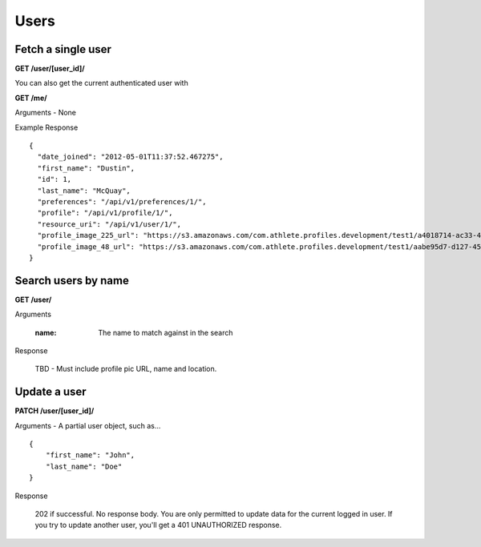 Users
=====

Fetch a single user
-------------------

**GET /user/[user_id]/**

You can also get the current authenticated user with

**GET /me/**

Arguments - None

Example Response

::

    {
      "date_joined": "2012-05-01T11:37:52.467275",
      "first_name": "Dustin",
      "id": 1,
      "last_name": "McQuay",
      "preferences": "/api/v1/preferences/1/",
      "profile": "/api/v1/profile/1/",
      "resource_uri": "/api/v1/user/1/",
      "profile_image_225_url": "https://s3.amazonaws.com/com.athlete.profiles.development/test1/a4018714-ac33-4bd8-8ed2-f79286e31a87/var/folders/kq/mc4mjdx5797d1cc_g0x7y8n00000gn/T/tmpmMOvsp?Signature=MP4mYdL40xHb8koO4j04XbYUjNA%3D&Expires=1652635711&AWSAccessKeyId=AKIAIPH52TGT42OHQBPQ",
      "profile_image_48_url": "https://s3.amazonaws.com/com.athlete.profiles.development/test1/aabe95d7-d127-458f-8205-720eb2a16c35/var/folders/kq/mc4mjdx5797d1cc_g0x7y8n00000gn/T/tmpW_XuLr?Signature=cpGdaEQzyimEFMAq9GWNu%2BxI3m4%3D&Expires=1652635712&AWSAccessKeyId=AKIAIPH52TGT42OHQBPQ"
    }


Search users by name
--------------------

**GET /user/**

Arguments

    :name: The name to match against in the search

Response

    TBD - Must include profile pic URL, name and location.


Update a user
-------------

**PATCH /user/[user_id]/**

Arguments - A partial user object, such as...

::

    {
        "first_name": "John",
        "last_name": "Doe"
    }

Response

    202 if successful. No response body.
    You are only permitted to update data for the current logged in user. If you try
    to update another user, you'll get a 401 UNAUTHORIZED response.
